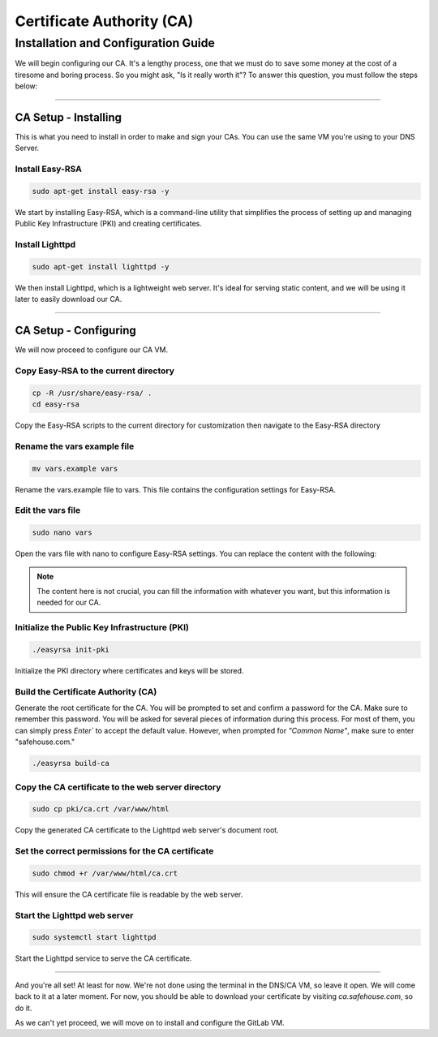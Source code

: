 Certificate Authority (CA)
===================

Installation and Configuration Guide
-----------------

We will begin configuring our CA. It's a lengthy process, one that we must do to save some money at the cost of a tiresome and boring process. So you might ask, "Is it really worth it"? To answer this question, you must follow the steps below:

---------------------

CA Setup - Installing
~~~~~~~~~~~~~~~~

This is what you need to install in order to make and sign your CAs. You can use the same VM you're using to your DNS Server.

Install Easy-RSA
^^^^^^^^^^^^^^^^

.. code-block:: console

   sudo apt-get install easy-rsa -y

We start by installing Easy-RSA, which is a command-line utility that simplifies the process of setting up and managing Public Key Infrastructure (PKI) and creating certificates.

Install Lighttpd
^^^^^^^^^^^^^^^^

.. code-block:: console

    sudo apt-get install lighttpd -y

We then install Lighttpd, which is a lightweight web server. It's ideal for serving static content, and we will be using it later to easily download our CA.

---------------------

CA Setup - Configuring
~~~~~~~~~~~~~~~~

We will now proceed to configure our CA VM.

Copy Easy-RSA to the current directory
^^^^^^^^^^^^^^^^

.. code-block:: console

    cp -R /usr/share/easy-rsa/ .
    cd easy-rsa

Copy the Easy-RSA scripts to the current directory for customization then navigate to the Easy-RSA directory

Rename the vars example file
^^^^^^^^^^^^^^^^

.. code-block:: console

    mv vars.example vars

Rename the vars.example file to vars. This file contains the configuration settings for Easy-RSA.

Edit the vars file
^^^^^^^^^^^^^^^^

.. code-block:: console

    sudo nano vars

Open the vars file with nano to configure Easy-RSA settings. You can replace the content with the following:

.. code-block:: console
    if [ -z "$EASYRSA_CALLER" ]; then
    echo "You appear to be sourcing an Easy-RSA _vars_ file. This is" >&2
    echo "no longer necessary and is disallowed. See the section called" >&2
    echo "_How to use this file_ near the top comments for more details." >&2
    return 1
    fi

    set_var EASYRSA_DN "org"

    set_var EASYRSA_REQ_COUNTRY "CA"
    set_var EASYRSA_REQ_PROVINCE "Nova Scotia"
    set_var EASYRSA_REQ_CITY "Truro"
    set_var EASYRSA_REQ_ORG "Safehouse CA"
    set_var EASYRSA_REQ_EMAIL "me@safehouse.net"
    set_var EASYRSA_REQ_OU "Safehouse CA"

.. note::

   The content here is not crucial, you can fill the information with whatever you want, but this information is needed for our CA.

Initialize the Public Key Infrastructure (PKI)
^^^^^^^^^^^^^^^^

.. code-block:: console

    ./easyrsa init-pki

Initialize the PKI directory where certificates and keys will be stored.

Build the Certificate Authority (CA)
^^^^^^^^^^^^^^^^

Generate the root certificate for the CA. You will be prompted to set and confirm a password for the CA. Make sure to remember this password.
You will be asked for several pieces of information during this process. For most of them, you can simply press `Enter`` to accept the default value. However, when prompted for `"Common Name"`, make sure to enter "safehouse.com."

.. code-block:: console

    ./easyrsa build-ca

Copy the CA certificate to the web server directory
^^^^^^^^^^^^^^^^

.. code-block:: console

    sudo cp pki/ca.crt /var/www/html

Copy the generated CA certificate to the Lighttpd web server's document root.

Set the correct permissions for the CA certificate
^^^^^^^^^^^^^^^^

.. code-block:: console

    sudo chmod +r /var/www/html/ca.crt

This will ensure the CA certificate file is readable by the web server.

Start the Lighttpd web server
^^^^^^^^^^^^^^^^

.. code-block:: console

    sudo systemctl start lighttpd

Start the Lighttpd service to serve the CA certificate.

---------------------

And you're all set! At least for now. We're not done using the terminal in the DNS/CA VM, so leave it open. We will come back to it at a later moment.
For now, you should be able to download your certificate by visiting `ca.safehouse.com`, so do it.

As we can't yet proceed, we will move on to install and configure the GitLab VM.